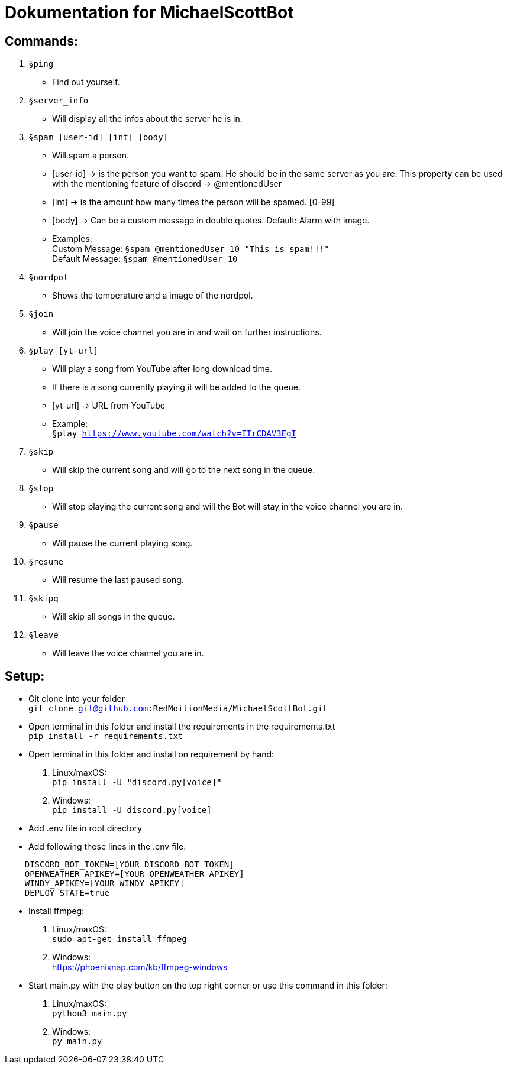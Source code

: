 # Dokumentation for MichaelScottBot

## Commands:

. `§ping`
- Find out yourself.
. `§server_info`
- Will display all the infos about the server he is in.
. `§spam [user-id] [int] [body]`
- Will spam a person. 
- [user-id] -> is the person you want to spam. He should be in the same server as you are. This property can be used with the mentioning feature of discord -> @mentionedUser 
- [int] -> is the amount how many times the person will be spamed. [0-99]
- [body] -> Can be a custom message in double quotes. Default: Alarm with image.
- Examples: +
Custom Message: `§spam @mentionedUser 10 "This is spam!!!"` +
Default Message: `§spam @mentionedUser 10`
. `§nordpol`
- Shows the temperature and a image of the nordpol.
. `§join`
- Will join the voice channel you are in and wait on further instructions.
. `§play [yt-url]`
- Will play a song from YouTube after long download time.
- If there is a song currently playing it will be added to the queue.
- [yt-url] -> URL from YouTube
- Example: +
`§play https://www.youtube.com/watch?v=IIrCDAV3EgI`
. `§skip`
- Will skip the current song and will go to the next song in the queue.
. `§stop`
- Will stop playing the current song and will the Bot will stay in the voice channel you are in.
. `§pause`
- Will pause the current playing song.
. `§resume`
- Will resume the last paused song.
. `§skipq`
- Will skip all songs in the queue.
. `§leave`
- Will leave the voice channel you are in.

## Setup:

- Git clone into your folder +
`git clone git@github.com:RedMoitionMedia/MichaelScottBot.git`
- Open terminal in this folder and install the requirements in the requirements.txt +
`pip install -r requirements.txt`
- Open terminal in this folder and install on requirement by hand: +
. Linux/maxOS: + 
`pip install -U "discord.py[voice]"` +
. Windows: +
`pip install -U discord.py[voice]`
- Add .env file in root directory
- Add following these lines in the .env file: +
----
    DISCORD_BOT_TOKEN=[YOUR DISCORD BOT TOKEN]
    OPENWEATHER_APIKEY=[YOUR OPENWEATHER APIKEY]
    WINDY_APIKEY=[YOUR WINDY APIKEY]
    DEPLOY_STATE=true
----

- Install ffmpeg: +
    . Linux/maxOS: +
        `sudo apt-get install ffmpeg` +
    . Windows: +
        https://phoenixnap.com/kb/ffmpeg-windows

- Start main.py with the play button on the top right corner or use this command in this folder: 
    . Linux/maxOS: + 
    `python3 main.py` +
    . Windows: +
    `py main.py`
